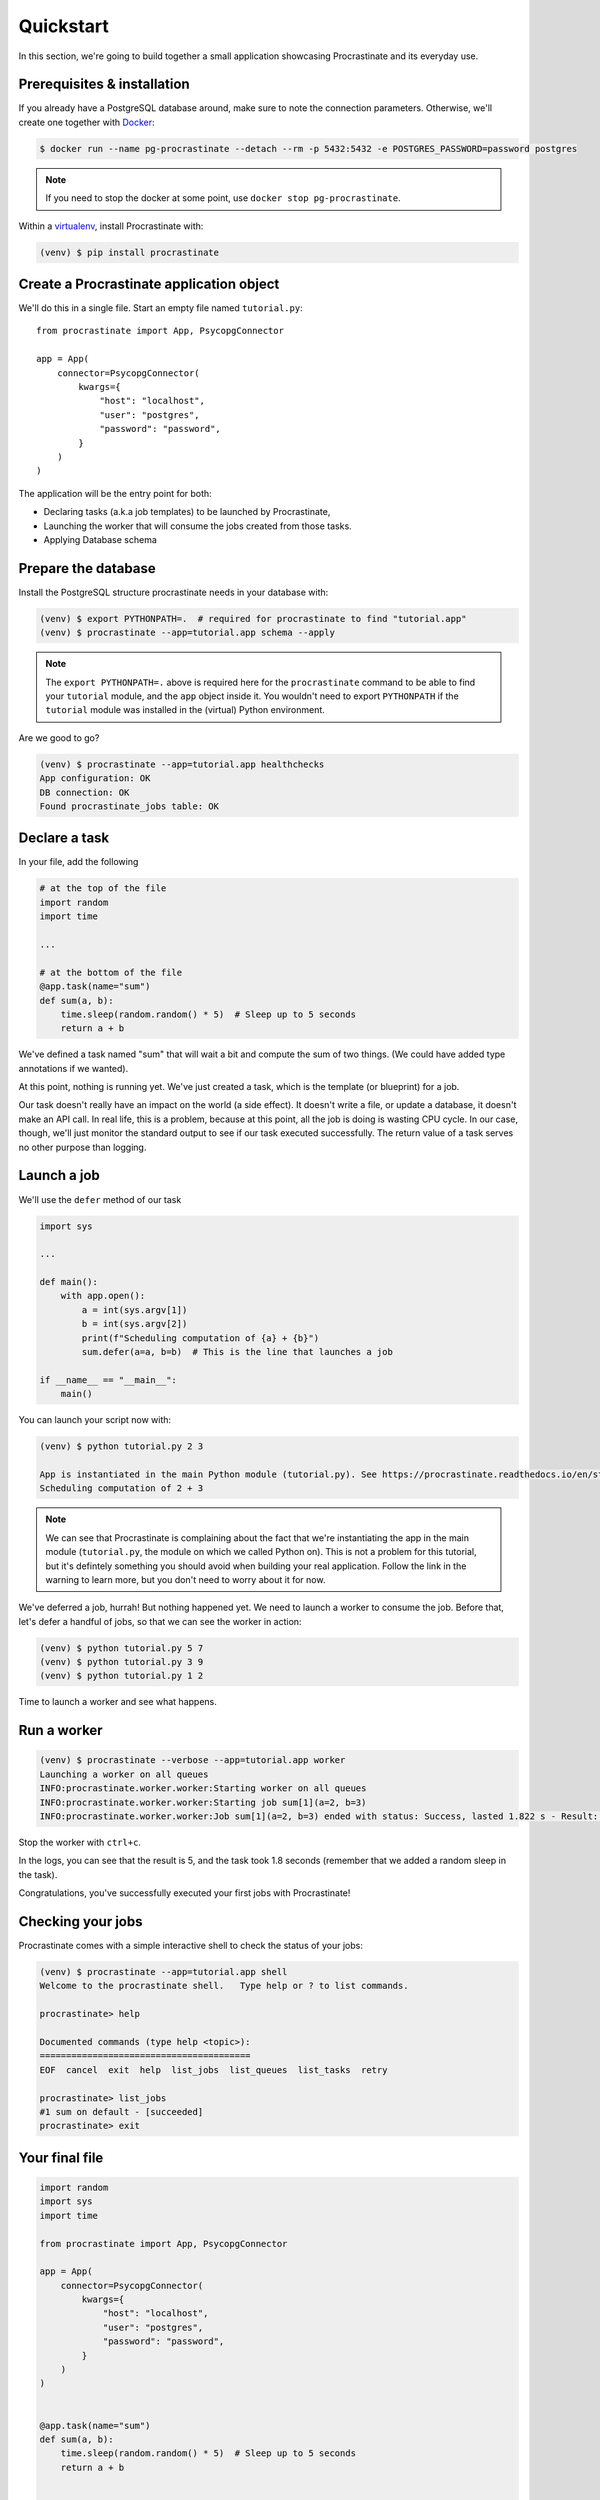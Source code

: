 Quickstart
==========

In this section, we're going to build together a small application showcasing
Procrastinate and its everyday use.

Prerequisites & installation
----------------------------

If you already have a PostgreSQL database around, make sure to note the connection
parameters. Otherwise, we'll create one together with Docker_:

.. _Docker: https://docs.docker.com/

.. code-block:: console

    $ docker run --name pg-procrastinate --detach --rm -p 5432:5432 -e POSTGRES_PASSWORD=password postgres

.. note::

    If you need to stop the docker at some point, use ``docker stop pg-procrastinate``.

Within a virtualenv_, install Procrastinate with:

.. _virtualenv: https://packaging.python.org/tutorials/installing-packages/#creating-virtual-environments

.. code-block:: console

    (venv) $ pip install procrastinate


Create a Procrastinate application object
-----------------------------------------

We'll do this in a single file. Start an empty file named ``tutorial.py``::

    from procrastinate import App, PsycopgConnector

    app = App(
        connector=PsycopgConnector(
            kwargs={
                "host": "localhost",
                "user": "postgres",
                "password": "password",
            }
        )
    )



The application will be the entry point for both:

- Declaring tasks (a.k.a job templates) to be launched by Procrastinate,
- Launching the worker that will consume the jobs created from those tasks.
- Applying Database schema

Prepare the database
--------------------

Install the PostgreSQL structure procrastinate needs in your database with:

.. code-block:: console

    (venv) $ export PYTHONPATH=.  # required for procrastinate to find "tutorial.app"
    (venv) $ procrastinate --app=tutorial.app schema --apply

.. note::

    The ``export PYTHONPATH=.`` above is required here for the ``procrastinate``
    command to be able to find your ``tutorial`` module, and the ``app`` object
    inside it. You wouldn't need to export ``PYTHONPATH`` if the ``tutorial``
    module was installed in the (virtual) Python environment.

Are we good to go?

.. code-block:: console

    (venv) $ procrastinate --app=tutorial.app healthchecks
    App configuration: OK
    DB connection: OK
    Found procrastinate_jobs table: OK


Declare a task
--------------

In your file, add the following

.. code-block:: python

    # at the top of the file
    import random
    import time

    ...

    # at the bottom of the file
    @app.task(name="sum")
    def sum(a, b):
        time.sleep(random.random() * 5)  # Sleep up to 5 seconds
        return a + b

We've defined a task named "sum" that will wait a bit and compute the sum of two things.
(We could have added type annotations if we wanted).

At this point, nothing is running yet. We've just created a task, which is the template
(or blueprint) for a job.

Our task doesn't really have an impact on the world (a side effect). It doesn't write a
file, or update a database, it doesn't make an API call. In real life, this is a
problem, because at this point, all the job is doing is wasting CPU cycle. In our case,
though, we'll just monitor the standard output to see if our task executed successfully.
The return value of a task serves no other purpose than logging.

Launch a job
------------

We'll use the ``defer`` method of our task

.. code-block:: python

    import sys

    ...

    def main():
        with app.open():
            a = int(sys.argv[1])
            b = int(sys.argv[2])
            print(f"Scheduling computation of {a} + {b}")
            sum.defer(a=a, b=b)  # This is the line that launches a job

    if __name__ == "__main__":
        main()

You can launch your script now with:

.. code-block:: console

    (venv) $ python tutorial.py 2 3

    App is instantiated in the main Python module (tutorial.py). See https://procrastinate.readthedocs.io/en/stable/discussions.html#top-level-app
    Scheduling computation of 2 + 3

.. note::

    We can see that Procrastinate is complaining about the fact that we're instantiating
    the app in the main module (``tutorial.py``, the module on which we called Python on).
    This is not a problem for this tutorial, but it's defintely something you should
    avoid when building your real application. Follow the link in the warning to learn
    more, but you don't need to worry about it for now.

We've deferred a job, hurrah! But nothing happened yet. We need to launch a worker to
consume the job. Before that, let's defer a handful of jobs, so that we can see the
worker in action:

.. code-block:: console

    (venv) $ python tutorial.py 5 7
    (venv) $ python tutorial.py 3 9
    (venv) $ python tutorial.py 1 2

Time to launch a worker and see what happens.

Run a worker
------------

.. code-block:: console

    (venv) $ procrastinate --verbose --app=tutorial.app worker
    Launching a worker on all queues
    INFO:procrastinate.worker.worker:Starting worker on all queues
    INFO:procrastinate.worker.worker:Starting job sum[1](a=2, b=3)
    INFO:procrastinate.worker.worker:Job sum[1](a=2, b=3) ended with status: Success, lasted 1.822 s - Result: 5

Stop the worker with ``ctrl+c``.

In the logs, you can see that the result is 5, and the task took 1.8 seconds (remember
that we added a random sleep in the task).

Congratulations, you've successfully executed your first jobs with Procrastinate!

Checking your jobs
------------------

Procrastinate comes with a simple interactive shell to check the status of your jobs:

.. code-block:: console

    (venv) $ procrastinate --app=tutorial.app shell
    Welcome to the procrastinate shell.   Type help or ? to list commands.

    procrastinate> help

    Documented commands (type help <topic>):
    ========================================
    EOF  cancel  exit  help  list_jobs  list_queues  list_tasks  retry

    procrastinate> list_jobs
    #1 sum on default - [succeeded]
    procrastinate> exit


Your final file
---------------

.. code-block:: python

    import random
    import sys
    import time

    from procrastinate import App, PsycopgConnector

    app = App(
        connector=PsycopgConnector(
            kwargs={
                "host": "localhost",
                "user": "postgres",
                "password": "password",
            }
        )
    )


    @app.task(name="sum")
    def sum(a, b):
        time.sleep(random.random() * 5)  # Sleep up to 5 seconds
        return a + b


    def main():
        with app.open():
            a = int(sys.argv[1])
            b = int(sys.argv[2])
            print(f"Scheduling computation of {a} + {b}")
            sum.defer(a=a, b=b)  # This is the line that launches a job


    if __name__ == "__main__":
        main()


Going further
-------------

To continue with practical steps, head to the "`howto_index`" section. For
example, have a look at the locks feature: `howto/locks`.

If you want to better understand some design decisions, head to the `Discussions
<discussions>` sections.
